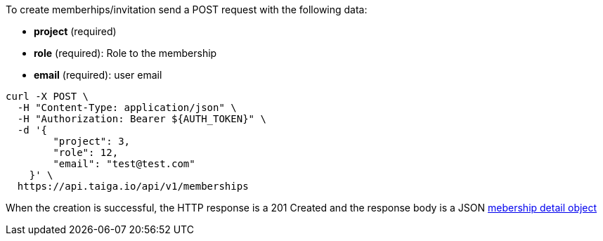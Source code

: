 To create memberhips/invitation send a POST request with the following data:

- *project* (required)
- *role* (required): Role to the membership
- *email* (required): user email

[source,bash]
----
curl -X POST \
  -H "Content-Type: application/json" \
  -H "Authorization: Bearer ${AUTH_TOKEN}" \
  -d '{
        "project": 3,
        "role": 12,
        "email": "test@test.com"
    }' \
  https://api.taiga.io/api/v1/memberships
----

When the creation is successful, the HTTP response is a 201 Created and the response body is a JSON link:#object-mebership-detail[mebership detail object]
